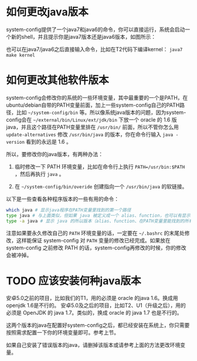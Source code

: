 * 如何更改java版本

system-config提供了一个java7和java6的命令，你可以直接运行，系统会启动一个新的shell，并且提示你是java7版本还是java6版本，如图所示：

[[./java7.png]]

也可以在java7/java6之后直接输入命令，比如在T2代码下编译kernel： =java7 make kernel=

* 如何更改其他软件版本

system-config会修改你的系统的一些环境变量，其中最重要的一个是PATH，在ubuntu/debian自带的PATH变量前面，加上一些system-config自己的PATH路径，比如 =~/system-config/bin= 等。所以像系统java版本的问题，因为system-config会在 =~/external/bin/Linux/ext/jdk/bin= 下放一个 oracle 的 1.6 版java，并且这个路径在PATH变量里排在 =/usr/bin/= 前面，所以不管你怎么用 =update-alternatives= 修改 =/usr/bin/java= 的版本，你在命令行输入 =java -version= 看到的永远是 1.6 。

所以，要修改你的java版本，有两种办法：

1. 临时修改一下 PATH 环境变量，比如在命令行上执行 ~PATH=/usr/bin:$PATH~ ，然后再执行 =java= 。

2. 在 =~/system-config/bin/overide= 创建指向一个 =/usr/bin/java= 的软链接。

以下是一些查看各种程序版本的一些有用的命令：

#+BEGIN_SRC sh
which java # 显示java程序在PATH变量里找到的第一个路径
type java # 与上面类似，但如果 java 被定义成一个 alias、function，也可以有显示
type -a java # 显示 java 的所以版本（alias、function、在PATH变量里能找到的所有版本）
#+END_SRC

注意如果要永久修改自己的 =PATH= 环境变量的话，一定要在 =~/.bashrc= 的末尾处修改，这样能保证 system-config 对 =PATH= 变量的修改已经完成。如果放在 system-config 之前修改 PATH 的话，system-config再修改的时候，你的修改会被冲掉。

* TODO 应该安装何种java版本

安卓5.0之前的项目，比如我们的T1，用的必须是 oracle 的java 1.6。换成用openjdk 1.6是不行的。
安卓5.0及之后的项目，比如T2、U1（升级之后），用的必须是 OpenJDK 的 java 1.7。类似的，换成 oracle 的 java 1.7 也是不行的。

这两个版本的java在配置好system-config之后，都已经安装在系统上，你只需要按照需求配置一下你的环境变量即可。参考上节。

如果自己安装了错误版本的java，请删掉该版本或请参考上面的方法更改环境变量。
